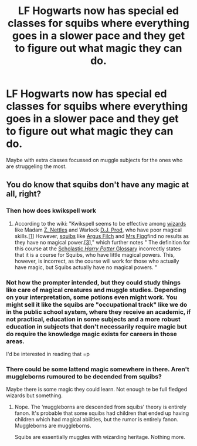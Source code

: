 #+TITLE: LF Hogwarts now has special ed classes for squibs where everything goes in a slower pace and they get to figure out what magic they can do.

* LF Hogwarts now has special ed classes for squibs where everything goes in a slower pace and they get to figure out what magic they can do.
:PROPERTIES:
:Author: woefdeluxe
:Score: 2
:DateUnix: 1538625058.0
:DateShort: 2018-Oct-04
:FlairText: Request
:END:
Maybe with extra classes focussed on muggle subjects for the ones who are struggeling the most.


** You do know that squibs don't have any magic at all, right?
:PROPERTIES:
:Score: 5
:DateUnix: 1538625629.0
:DateShort: 2018-Oct-04
:END:

*** Then how does kwikspell work
:PROPERTIES:
:Author: prongspadfootmoony
:Score: 2
:DateUnix: 1538629541.0
:DateShort: 2018-Oct-04
:END:

**** According to the wiki: "Kwikspell seems to be effective among [[http://harrypotter.wikia.com/wiki/Wizardkind][wizards]] like Madam [[http://harrypotter.wikia.com/wiki/Z._Nettles][Z. Nettles]] and Warlock [[http://harrypotter.wikia.com/wiki/Demetrius_Prod][D.J. Prod]], who have poor magical skills.[[http://harrypotter.wikia.com/wiki/Kwikspell#cite_note-CoS8-0][[1]]] However, [[http://harrypotter.wikia.com/wiki/Squib][squibs]] like [[http://harrypotter.wikia.com/wiki/Argus_Filch][Argus Filch]] and [[http://harrypotter.wikia.com/wiki/Arabella_Figg][Mrs Figg]]find no results as they have no magical power.[[http://harrypotter.wikia.com/wiki/Kwikspell#cite_note-JKRes-2][[3]]]," which further notes " The definition for this course at the [[http://harrypotter.scholastic.com/glossary/][Scholastic /Harry Potter/ Glossary]] incorrectly states that it is a course for Squibs, who have little magical powers. This, however, is incorrect, as the course will work for those who actually have magic, but Squibs actually have no magical powers. "
:PROPERTIES:
:Score: 7
:DateUnix: 1538630979.0
:DateShort: 2018-Oct-04
:END:


*** Not how the prompter intended, but they could study things like care of magical creatures and muggle studies. Depending on your interpretation, some potions even might work. You might sell it like the squibs are "occupational track" like we do in the public school system, where they receive an academic, if not practical, education in some subjects and a more robust education in subjects that don't necessarily require magic but do require the knowledge magic exists for careers in those areas.

I'd be interested in reading that =p
:PROPERTIES:
:Author: filletetue
:Score: 2
:DateUnix: 1538675733.0
:DateShort: 2018-Oct-04
:END:


*** There could be some lattend magic somewhere in there. Aren't muggleborns rumoured to be decended from squibs?

Maybe there is some magic they could learn. Not enough te be full fledged wizards but something.
:PROPERTIES:
:Author: woefdeluxe
:Score: 1
:DateUnix: 1538639885.0
:DateShort: 2018-Oct-04
:END:

**** Nope. The ‘muggleborns are descended from squibs' theory is entirely fanon. It's probable that some squibs had children that ended up having children which had magical abilities, but the rumor is entirely fanon. Muggleborns are muggleborns.

Squibs are essentially muggles with wizarding heritage. Nothing more.
:PROPERTIES:
:Author: FerusGrim
:Score: 8
:DateUnix: 1538643907.0
:DateShort: 2018-Oct-04
:END:
